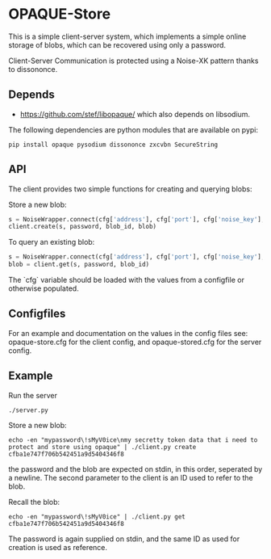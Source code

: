 * OPAQUE-Store

This is a simple client-server system, which implements a simple online storage
of blobs, which can be recovered using only a password.

Client-Server Communication is protected using a Noise-XK pattern
thanks to dissononce.

** Depends

 - https://github.com/stef/libopaque/ which also depends on libsodium.

The following dependencies are python modules that are available on pypi:

#+BEGIN_EXAMPLE
pip install opaque pysodium dissononce zxcvbn SecureString
#+END_EXAMPLE

** API

The client provides two simple functions for creating and querying blobs:

Store a new blob:

#+BEGIN_SRC python
   s = NoiseWrapper.connect(cfg['address'], cfg['port'], cfg['noise_key'], cfg['server_pubkey'])
   client.create(s, password, blob_id, blob)
#+END_SRC

To query an existing blob:

#+BEGIN_SRC python
   s = NoiseWrapper.connect(cfg['address'], cfg['port'], cfg['noise_key'], cfg['server_pubkey'])
   blob = client.get(s, password, blob_id)
#+END_SRC

The `cfg` variable should be loaded with the values from a configfile or otherwise populated.

** Configfiles

For an example and documentation on the values in the config files
see: opaque-store.cfg for the client config, and opaque-stored.cfg for
the server config.

** Example

Run the server

#+BEGIN_EXAMPLE
./server.py
#+END_EXAMPLE

Store a new blob:

#+BEGIN_EXAMPLE
echo -en "mypassword\!sMyV0ice\nmy secretty token data that i need to protect and store using opaque" | ./client.py create cfba1e747f706b542451a9d5404346f8
#+END_EXAMPLE

the password and the blob are expected on stdin, in this order,
seperated by a newline. The second parameter to the client is an ID
used to refer to the blob.

Recall the blob:

#+BEGIN_EXAMPLE
echo -en "mypassword\!sMyV0ice" | ./client.py get cfba1e747f706b542451a9d5404346f8
#+END_EXAMPLE

The password is again supplied on stdin, and the same ID as used for
creation is used as reference.
